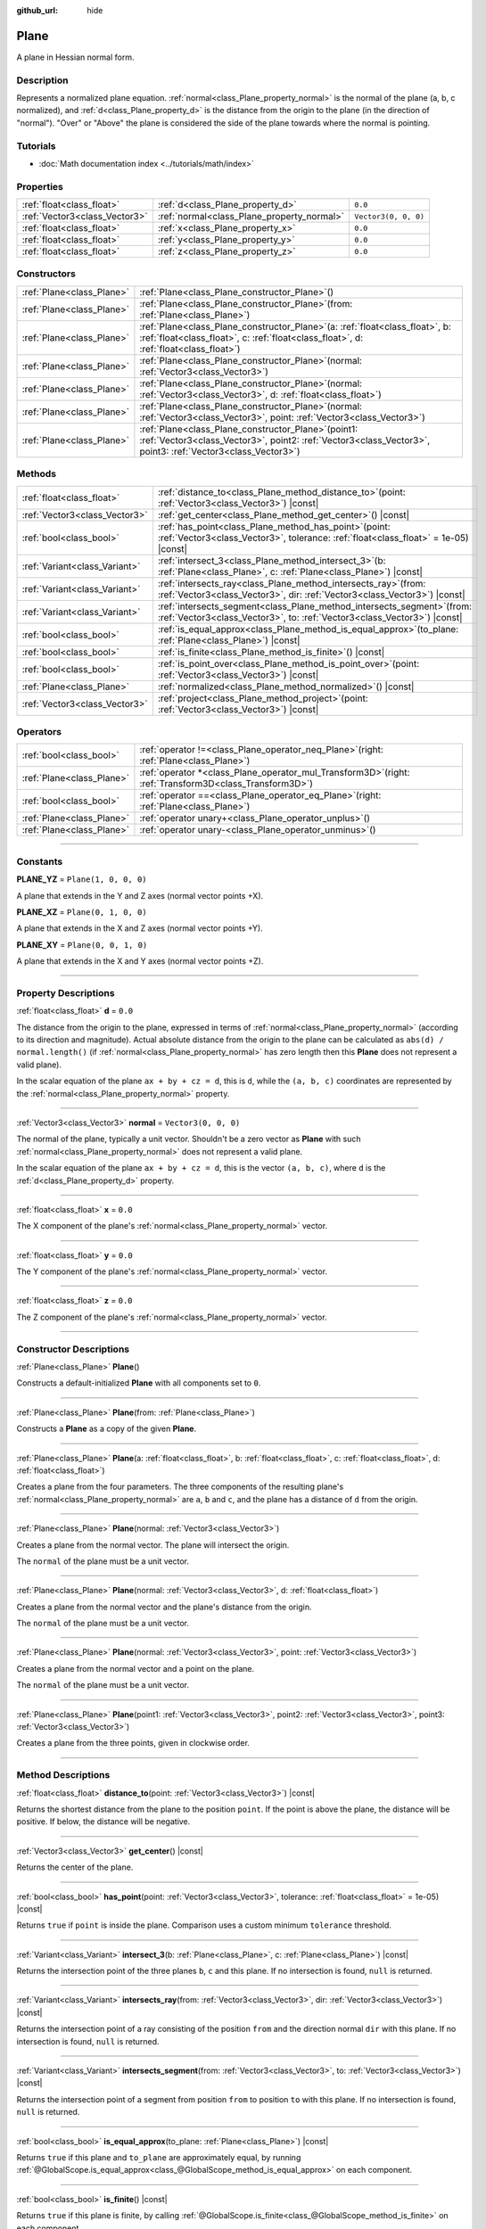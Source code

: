 :github_url: hide

.. DO NOT EDIT THIS FILE!!!
.. Generated automatically from Godot engine sources.
.. Generator: https://github.com/godotengine/godot/tree/master/doc/tools/make_rst.py.
.. XML source: https://github.com/godotengine/godot/tree/master/doc/classes/Plane.xml.

.. _class_Plane:

Plane
=====

A plane in Hessian normal form.

.. rst-class:: classref-introduction-group

Description
-----------

Represents a normalized plane equation. :ref:`normal<class_Plane_property_normal>` is the normal of the plane (a, b, c normalized), and :ref:`d<class_Plane_property_d>` is the distance from the origin to the plane (in the direction of "normal"). "Over" or "Above" the plane is considered the side of the plane towards where the normal is pointing.

.. rst-class:: classref-introduction-group

Tutorials
---------

- :doc:`Math documentation index <../tutorials/math/index>`

.. rst-class:: classref-reftable-group

Properties
----------

.. table::
   :widths: auto

   +-------------------------------+--------------------------------------------+----------------------+
   | :ref:`float<class_float>`     | :ref:`d<class_Plane_property_d>`           | ``0.0``              |
   +-------------------------------+--------------------------------------------+----------------------+
   | :ref:`Vector3<class_Vector3>` | :ref:`normal<class_Plane_property_normal>` | ``Vector3(0, 0, 0)`` |
   +-------------------------------+--------------------------------------------+----------------------+
   | :ref:`float<class_float>`     | :ref:`x<class_Plane_property_x>`           | ``0.0``              |
   +-------------------------------+--------------------------------------------+----------------------+
   | :ref:`float<class_float>`     | :ref:`y<class_Plane_property_y>`           | ``0.0``              |
   +-------------------------------+--------------------------------------------+----------------------+
   | :ref:`float<class_float>`     | :ref:`z<class_Plane_property_z>`           | ``0.0``              |
   +-------------------------------+--------------------------------------------+----------------------+

.. rst-class:: classref-reftable-group

Constructors
------------

.. table::
   :widths: auto

   +---------------------------+-------------------------------------------------------------------------------------------------------------------------------------------------------------------------------+
   | :ref:`Plane<class_Plane>` | :ref:`Plane<class_Plane_constructor_Plane>`\ (\ )                                                                                                                             |
   +---------------------------+-------------------------------------------------------------------------------------------------------------------------------------------------------------------------------+
   | :ref:`Plane<class_Plane>` | :ref:`Plane<class_Plane_constructor_Plane>`\ (\ from\: :ref:`Plane<class_Plane>`\ )                                                                                           |
   +---------------------------+-------------------------------------------------------------------------------------------------------------------------------------------------------------------------------+
   | :ref:`Plane<class_Plane>` | :ref:`Plane<class_Plane_constructor_Plane>`\ (\ a\: :ref:`float<class_float>`, b\: :ref:`float<class_float>`, c\: :ref:`float<class_float>`, d\: :ref:`float<class_float>`\ ) |
   +---------------------------+-------------------------------------------------------------------------------------------------------------------------------------------------------------------------------+
   | :ref:`Plane<class_Plane>` | :ref:`Plane<class_Plane_constructor_Plane>`\ (\ normal\: :ref:`Vector3<class_Vector3>`\ )                                                                                     |
   +---------------------------+-------------------------------------------------------------------------------------------------------------------------------------------------------------------------------+
   | :ref:`Plane<class_Plane>` | :ref:`Plane<class_Plane_constructor_Plane>`\ (\ normal\: :ref:`Vector3<class_Vector3>`, d\: :ref:`float<class_float>`\ )                                                      |
   +---------------------------+-------------------------------------------------------------------------------------------------------------------------------------------------------------------------------+
   | :ref:`Plane<class_Plane>` | :ref:`Plane<class_Plane_constructor_Plane>`\ (\ normal\: :ref:`Vector3<class_Vector3>`, point\: :ref:`Vector3<class_Vector3>`\ )                                              |
   +---------------------------+-------------------------------------------------------------------------------------------------------------------------------------------------------------------------------+
   | :ref:`Plane<class_Plane>` | :ref:`Plane<class_Plane_constructor_Plane>`\ (\ point1\: :ref:`Vector3<class_Vector3>`, point2\: :ref:`Vector3<class_Vector3>`, point3\: :ref:`Vector3<class_Vector3>`\ )     |
   +---------------------------+-------------------------------------------------------------------------------------------------------------------------------------------------------------------------------+

.. rst-class:: classref-reftable-group

Methods
-------

.. table::
   :widths: auto

   +-------------------------------+----------------------------------------------------------------------------------------------------------------------------------------------------------+
   | :ref:`float<class_float>`     | :ref:`distance_to<class_Plane_method_distance_to>`\ (\ point\: :ref:`Vector3<class_Vector3>`\ ) |const|                                                  |
   +-------------------------------+----------------------------------------------------------------------------------------------------------------------------------------------------------+
   | :ref:`Vector3<class_Vector3>` | :ref:`get_center<class_Plane_method_get_center>`\ (\ ) |const|                                                                                           |
   +-------------------------------+----------------------------------------------------------------------------------------------------------------------------------------------------------+
   | :ref:`bool<class_bool>`       | :ref:`has_point<class_Plane_method_has_point>`\ (\ point\: :ref:`Vector3<class_Vector3>`, tolerance\: :ref:`float<class_float>` = 1e-05\ ) |const|       |
   +-------------------------------+----------------------------------------------------------------------------------------------------------------------------------------------------------+
   | :ref:`Variant<class_Variant>` | :ref:`intersect_3<class_Plane_method_intersect_3>`\ (\ b\: :ref:`Plane<class_Plane>`, c\: :ref:`Plane<class_Plane>`\ ) |const|                           |
   +-------------------------------+----------------------------------------------------------------------------------------------------------------------------------------------------------+
   | :ref:`Variant<class_Variant>` | :ref:`intersects_ray<class_Plane_method_intersects_ray>`\ (\ from\: :ref:`Vector3<class_Vector3>`, dir\: :ref:`Vector3<class_Vector3>`\ ) |const|        |
   +-------------------------------+----------------------------------------------------------------------------------------------------------------------------------------------------------+
   | :ref:`Variant<class_Variant>` | :ref:`intersects_segment<class_Plane_method_intersects_segment>`\ (\ from\: :ref:`Vector3<class_Vector3>`, to\: :ref:`Vector3<class_Vector3>`\ ) |const| |
   +-------------------------------+----------------------------------------------------------------------------------------------------------------------------------------------------------+
   | :ref:`bool<class_bool>`       | :ref:`is_equal_approx<class_Plane_method_is_equal_approx>`\ (\ to_plane\: :ref:`Plane<class_Plane>`\ ) |const|                                           |
   +-------------------------------+----------------------------------------------------------------------------------------------------------------------------------------------------------+
   | :ref:`bool<class_bool>`       | :ref:`is_finite<class_Plane_method_is_finite>`\ (\ ) |const|                                                                                             |
   +-------------------------------+----------------------------------------------------------------------------------------------------------------------------------------------------------+
   | :ref:`bool<class_bool>`       | :ref:`is_point_over<class_Plane_method_is_point_over>`\ (\ point\: :ref:`Vector3<class_Vector3>`\ ) |const|                                              |
   +-------------------------------+----------------------------------------------------------------------------------------------------------------------------------------------------------+
   | :ref:`Plane<class_Plane>`     | :ref:`normalized<class_Plane_method_normalized>`\ (\ ) |const|                                                                                           |
   +-------------------------------+----------------------------------------------------------------------------------------------------------------------------------------------------------+
   | :ref:`Vector3<class_Vector3>` | :ref:`project<class_Plane_method_project>`\ (\ point\: :ref:`Vector3<class_Vector3>`\ ) |const|                                                          |
   +-------------------------------+----------------------------------------------------------------------------------------------------------------------------------------------------------+

.. rst-class:: classref-reftable-group

Operators
---------

.. table::
   :widths: auto

   +---------------------------+--------------------------------------------------------------------------------------------------------------+
   | :ref:`bool<class_bool>`   | :ref:`operator !=<class_Plane_operator_neq_Plane>`\ (\ right\: :ref:`Plane<class_Plane>`\ )                  |
   +---------------------------+--------------------------------------------------------------------------------------------------------------+
   | :ref:`Plane<class_Plane>` | :ref:`operator *<class_Plane_operator_mul_Transform3D>`\ (\ right\: :ref:`Transform3D<class_Transform3D>`\ ) |
   +---------------------------+--------------------------------------------------------------------------------------------------------------+
   | :ref:`bool<class_bool>`   | :ref:`operator ==<class_Plane_operator_eq_Plane>`\ (\ right\: :ref:`Plane<class_Plane>`\ )                   |
   +---------------------------+--------------------------------------------------------------------------------------------------------------+
   | :ref:`Plane<class_Plane>` | :ref:`operator unary+<class_Plane_operator_unplus>`\ (\ )                                                    |
   +---------------------------+--------------------------------------------------------------------------------------------------------------+
   | :ref:`Plane<class_Plane>` | :ref:`operator unary-<class_Plane_operator_unminus>`\ (\ )                                                   |
   +---------------------------+--------------------------------------------------------------------------------------------------------------+

.. rst-class:: classref-section-separator

----

.. rst-class:: classref-descriptions-group

Constants
---------

.. _class_Plane_constant_PLANE_YZ:

.. rst-class:: classref-constant

**PLANE_YZ** = ``Plane(1, 0, 0, 0)``

A plane that extends in the Y and Z axes (normal vector points +X).

.. _class_Plane_constant_PLANE_XZ:

.. rst-class:: classref-constant

**PLANE_XZ** = ``Plane(0, 1, 0, 0)``

A plane that extends in the X and Z axes (normal vector points +Y).

.. _class_Plane_constant_PLANE_XY:

.. rst-class:: classref-constant

**PLANE_XY** = ``Plane(0, 0, 1, 0)``

A plane that extends in the X and Y axes (normal vector points +Z).

.. rst-class:: classref-section-separator

----

.. rst-class:: classref-descriptions-group

Property Descriptions
---------------------

.. _class_Plane_property_d:

.. rst-class:: classref-property

:ref:`float<class_float>` **d** = ``0.0``

The distance from the origin to the plane, expressed in terms of :ref:`normal<class_Plane_property_normal>` (according to its direction and magnitude). Actual absolute distance from the origin to the plane can be calculated as ``abs(d) / normal.length()`` (if :ref:`normal<class_Plane_property_normal>` has zero length then this **Plane** does not represent a valid plane).

In the scalar equation of the plane ``ax + by + cz = d``, this is ``d``, while the ``(a, b, c)`` coordinates are represented by the :ref:`normal<class_Plane_property_normal>` property.

.. rst-class:: classref-item-separator

----

.. _class_Plane_property_normal:

.. rst-class:: classref-property

:ref:`Vector3<class_Vector3>` **normal** = ``Vector3(0, 0, 0)``

The normal of the plane, typically a unit vector. Shouldn't be a zero vector as **Plane** with such :ref:`normal<class_Plane_property_normal>` does not represent a valid plane.

In the scalar equation of the plane ``ax + by + cz = d``, this is the vector ``(a, b, c)``, where ``d`` is the :ref:`d<class_Plane_property_d>` property.

.. rst-class:: classref-item-separator

----

.. _class_Plane_property_x:

.. rst-class:: classref-property

:ref:`float<class_float>` **x** = ``0.0``

The X component of the plane's :ref:`normal<class_Plane_property_normal>` vector.

.. rst-class:: classref-item-separator

----

.. _class_Plane_property_y:

.. rst-class:: classref-property

:ref:`float<class_float>` **y** = ``0.0``

The Y component of the plane's :ref:`normal<class_Plane_property_normal>` vector.

.. rst-class:: classref-item-separator

----

.. _class_Plane_property_z:

.. rst-class:: classref-property

:ref:`float<class_float>` **z** = ``0.0``

The Z component of the plane's :ref:`normal<class_Plane_property_normal>` vector.

.. rst-class:: classref-section-separator

----

.. rst-class:: classref-descriptions-group

Constructor Descriptions
------------------------

.. _class_Plane_constructor_Plane:

.. rst-class:: classref-constructor

:ref:`Plane<class_Plane>` **Plane**\ (\ )

Constructs a default-initialized **Plane** with all components set to ``0``.

.. rst-class:: classref-item-separator

----

.. rst-class:: classref-constructor

:ref:`Plane<class_Plane>` **Plane**\ (\ from\: :ref:`Plane<class_Plane>`\ )

Constructs a **Plane** as a copy of the given **Plane**.

.. rst-class:: classref-item-separator

----

.. rst-class:: classref-constructor

:ref:`Plane<class_Plane>` **Plane**\ (\ a\: :ref:`float<class_float>`, b\: :ref:`float<class_float>`, c\: :ref:`float<class_float>`, d\: :ref:`float<class_float>`\ )

Creates a plane from the four parameters. The three components of the resulting plane's :ref:`normal<class_Plane_property_normal>` are ``a``, ``b`` and ``c``, and the plane has a distance of ``d`` from the origin.

.. rst-class:: classref-item-separator

----

.. rst-class:: classref-constructor

:ref:`Plane<class_Plane>` **Plane**\ (\ normal\: :ref:`Vector3<class_Vector3>`\ )

Creates a plane from the normal vector. The plane will intersect the origin.

The ``normal`` of the plane must be a unit vector.

.. rst-class:: classref-item-separator

----

.. rst-class:: classref-constructor

:ref:`Plane<class_Plane>` **Plane**\ (\ normal\: :ref:`Vector3<class_Vector3>`, d\: :ref:`float<class_float>`\ )

Creates a plane from the normal vector and the plane's distance from the origin.

The ``normal`` of the plane must be a unit vector.

.. rst-class:: classref-item-separator

----

.. rst-class:: classref-constructor

:ref:`Plane<class_Plane>` **Plane**\ (\ normal\: :ref:`Vector3<class_Vector3>`, point\: :ref:`Vector3<class_Vector3>`\ )

Creates a plane from the normal vector and a point on the plane.

The ``normal`` of the plane must be a unit vector.

.. rst-class:: classref-item-separator

----

.. rst-class:: classref-constructor

:ref:`Plane<class_Plane>` **Plane**\ (\ point1\: :ref:`Vector3<class_Vector3>`, point2\: :ref:`Vector3<class_Vector3>`, point3\: :ref:`Vector3<class_Vector3>`\ )

Creates a plane from the three points, given in clockwise order.

.. rst-class:: classref-section-separator

----

.. rst-class:: classref-descriptions-group

Method Descriptions
-------------------

.. _class_Plane_method_distance_to:

.. rst-class:: classref-method

:ref:`float<class_float>` **distance_to**\ (\ point\: :ref:`Vector3<class_Vector3>`\ ) |const|

Returns the shortest distance from the plane to the position ``point``. If the point is above the plane, the distance will be positive. If below, the distance will be negative.

.. rst-class:: classref-item-separator

----

.. _class_Plane_method_get_center:

.. rst-class:: classref-method

:ref:`Vector3<class_Vector3>` **get_center**\ (\ ) |const|

Returns the center of the plane.

.. rst-class:: classref-item-separator

----

.. _class_Plane_method_has_point:

.. rst-class:: classref-method

:ref:`bool<class_bool>` **has_point**\ (\ point\: :ref:`Vector3<class_Vector3>`, tolerance\: :ref:`float<class_float>` = 1e-05\ ) |const|

Returns ``true`` if ``point`` is inside the plane. Comparison uses a custom minimum ``tolerance`` threshold.

.. rst-class:: classref-item-separator

----

.. _class_Plane_method_intersect_3:

.. rst-class:: classref-method

:ref:`Variant<class_Variant>` **intersect_3**\ (\ b\: :ref:`Plane<class_Plane>`, c\: :ref:`Plane<class_Plane>`\ ) |const|

Returns the intersection point of the three planes ``b``, ``c`` and this plane. If no intersection is found, ``null`` is returned.

.. rst-class:: classref-item-separator

----

.. _class_Plane_method_intersects_ray:

.. rst-class:: classref-method

:ref:`Variant<class_Variant>` **intersects_ray**\ (\ from\: :ref:`Vector3<class_Vector3>`, dir\: :ref:`Vector3<class_Vector3>`\ ) |const|

Returns the intersection point of a ray consisting of the position ``from`` and the direction normal ``dir`` with this plane. If no intersection is found, ``null`` is returned.

.. rst-class:: classref-item-separator

----

.. _class_Plane_method_intersects_segment:

.. rst-class:: classref-method

:ref:`Variant<class_Variant>` **intersects_segment**\ (\ from\: :ref:`Vector3<class_Vector3>`, to\: :ref:`Vector3<class_Vector3>`\ ) |const|

Returns the intersection point of a segment from position ``from`` to position ``to`` with this plane. If no intersection is found, ``null`` is returned.

.. rst-class:: classref-item-separator

----

.. _class_Plane_method_is_equal_approx:

.. rst-class:: classref-method

:ref:`bool<class_bool>` **is_equal_approx**\ (\ to_plane\: :ref:`Plane<class_Plane>`\ ) |const|

Returns ``true`` if this plane and ``to_plane`` are approximately equal, by running :ref:`@GlobalScope.is_equal_approx<class_@GlobalScope_method_is_equal_approx>` on each component.

.. rst-class:: classref-item-separator

----

.. _class_Plane_method_is_finite:

.. rst-class:: classref-method

:ref:`bool<class_bool>` **is_finite**\ (\ ) |const|

Returns ``true`` if this plane is finite, by calling :ref:`@GlobalScope.is_finite<class_@GlobalScope_method_is_finite>` on each component.

.. rst-class:: classref-item-separator

----

.. _class_Plane_method_is_point_over:

.. rst-class:: classref-method

:ref:`bool<class_bool>` **is_point_over**\ (\ point\: :ref:`Vector3<class_Vector3>`\ ) |const|

Returns ``true`` if ``point`` is located above the plane.

.. rst-class:: classref-item-separator

----

.. _class_Plane_method_normalized:

.. rst-class:: classref-method

:ref:`Plane<class_Plane>` **normalized**\ (\ ) |const|

Returns a copy of the plane, with normalized :ref:`normal<class_Plane_property_normal>` (so it's a unit vector). Returns ``Plane(0, 0, 0, 0)`` if :ref:`normal<class_Plane_property_normal>` can't be normalized (it has zero length).

.. rst-class:: classref-item-separator

----

.. _class_Plane_method_project:

.. rst-class:: classref-method

:ref:`Vector3<class_Vector3>` **project**\ (\ point\: :ref:`Vector3<class_Vector3>`\ ) |const|

Returns the orthogonal projection of ``point`` into a point in the plane.

.. rst-class:: classref-section-separator

----

.. rst-class:: classref-descriptions-group

Operator Descriptions
---------------------

.. _class_Plane_operator_neq_Plane:

.. rst-class:: classref-operator

:ref:`bool<class_bool>` **operator !=**\ (\ right\: :ref:`Plane<class_Plane>`\ )

Returns ``true`` if the planes are not equal.

\ **Note:** Due to floating-point precision errors, consider using :ref:`is_equal_approx<class_Plane_method_is_equal_approx>` instead, which is more reliable.

.. rst-class:: classref-item-separator

----

.. _class_Plane_operator_mul_Transform3D:

.. rst-class:: classref-operator

:ref:`Plane<class_Plane>` **operator ***\ (\ right\: :ref:`Transform3D<class_Transform3D>`\ )

Inversely transforms (multiplies) the **Plane** by the given :ref:`Transform3D<class_Transform3D>` transformation matrix.

\ ``plane * transform`` is equivalent to ``transform.affine_inverse() * plane``. See :ref:`Transform3D.affine_inverse<class_Transform3D_method_affine_inverse>`.

.. rst-class:: classref-item-separator

----

.. _class_Plane_operator_eq_Plane:

.. rst-class:: classref-operator

:ref:`bool<class_bool>` **operator ==**\ (\ right\: :ref:`Plane<class_Plane>`\ )

Returns ``true`` if the planes are exactly equal.

\ **Note:** Due to floating-point precision errors, consider using :ref:`is_equal_approx<class_Plane_method_is_equal_approx>` instead, which is more reliable.

.. rst-class:: classref-item-separator

----

.. _class_Plane_operator_unplus:

.. rst-class:: classref-operator

:ref:`Plane<class_Plane>` **operator unary+**\ (\ )

Returns the same value as if the ``+`` was not there. Unary ``+`` does nothing, but sometimes it can make your code more readable.

.. rst-class:: classref-item-separator

----

.. _class_Plane_operator_unminus:

.. rst-class:: classref-operator

:ref:`Plane<class_Plane>` **operator unary-**\ (\ )

Returns the negative value of the **Plane**. This is the same as writing ``Plane(-p.normal, -p.d)``. This operation flips the direction of the normal vector and also flips the distance value, resulting in a Plane that is in the same place, but facing the opposite direction.

.. |virtual| replace:: :abbr:`virtual (This method should typically be overridden by the user to have any effect.)`
.. |const| replace:: :abbr:`const (This method has no side effects. It doesn't modify any of the instance's member variables.)`
.. |vararg| replace:: :abbr:`vararg (This method accepts any number of arguments after the ones described here.)`
.. |constructor| replace:: :abbr:`constructor (This method is used to construct a type.)`
.. |static| replace:: :abbr:`static (This method doesn't need an instance to be called, so it can be called directly using the class name.)`
.. |operator| replace:: :abbr:`operator (This method describes a valid operator to use with this type as left-hand operand.)`
.. |bitfield| replace:: :abbr:`BitField (This value is an integer composed as a bitmask of the following flags.)`
.. |void| replace:: :abbr:`void (No return value.)`
